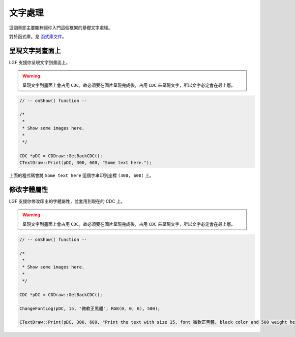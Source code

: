 文字處理
===========================

這個章節主要能夠讓你入門這個框架的基礎文字處理。

對於函式庫，見 `函式庫文件 <https://ntut-xuan.github.io/LeistungsstarkesGameFramework/index.html>`_。


呈現文字到畫面上
---------------------------

LGF 支援你呈現文字到畫面上。

.. warning::
    呈現文字到畫面上會占用 ``CDC``，故必須要在圖片呈現完成後，占用 ``CDC`` 來呈現文字，所以文字必定會在最上層。


.. code-block:: C++
    
    // -- onShow() function --

    /*
     *
     * Show some images here.
     *
     */

    CDC *pDC = CDDraw::GetBackCDC();
    CTextDraw::Print(pDC, 300, 600, "Some text here.");

上面的程式碼會將 ``Some text here`` 這個字串印到座標 ``(300, 600)`` 上。


修改字體屬性
---------------------------

LGF 支援你修改印出的字體屬性，並套用到現在的 CDC 上。

.. warning::
    呈現文字到畫面上會占用 ``CDC``，故必須要在圖片呈現完成後，占用 ``CDC`` 來呈現文字，所以文字必定會在最上層。


.. code-block:: C++
    
    // -- onShow() function --

    /*
     *
     * Show some images here.
     *
     */

    CDC *pDC = CDDraw::GetBackCDC();

    ChangeFontLog(pDC, 15, "微軟正黑體", RGB(0, 0, 0), 500);

    CTextDraw::Print(pDC, 300, 600, "Print the text with size 15, font 微軟正黑體, black color and 500 weight here.")

